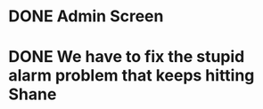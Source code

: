 * DONE Admin Screen 
  DEADLINE: <2018-11-07 Wed>

* DONE We have to fix the stupid alarm problem that keeps hitting Shane
  DEADLINE: <2019-09-20 Fri>

